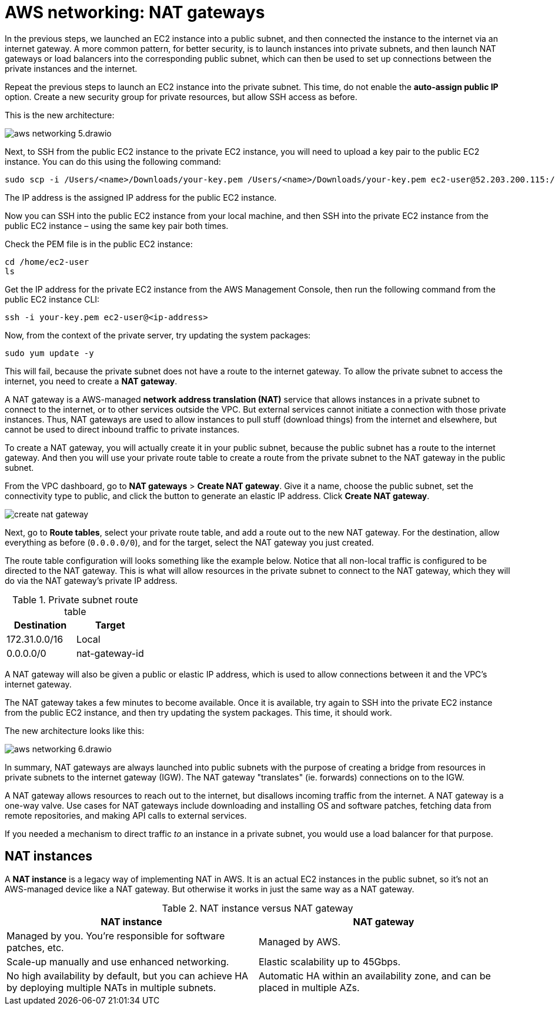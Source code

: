 = AWS networking: NAT gateways

In the previous steps, we launched an EC2 instance into a public subnet, and then connected the instance to the internet via an internet gateway. A more common pattern, for better security, is to launch instances into private subnets, and then launch NAT gateways or load balancers into the corresponding public subnet, which can then be used to set up connections between the private instances and the internet.

Repeat the previous steps to launch an EC2 instance into the private subnet. This time, do not enable the *auto-assign public IP* option. Create a new security group for private resources, but allow SSH access as before.

This is the new architecture:

image::../_/aws-networking-5.drawio.svg[]

Next, to SSH from the public EC2 instance to the private EC2 instance, you will need to upload a key pair to the public EC2 instance. You can do this using the following command:

[source,bash]
----
sudo scp -i /Users/<name>/Downloads/your-key.pem /Users/<name>/Downloads/your-key.pem ec2-user@52.203.200.115:/home/ec2-user
----

The IP address is the assigned IP address for the public EC2 instance.

Now you can SSH into the public EC2 instance from your local machine, and then SSH into the private EC2 instance from the public EC2 instance – using the same key pair both times.

Check the PEM file is in the public EC2 instance:

[source,bash]
----
cd /home/ec2-user
ls
----

Get the IP address for the private EC2 instance from the AWS Management Console, then run the following command from the public EC2 instance CLI:

[source,bash]
----
ssh -i your-key.pem ec2-user@<ip-address>
----

Now, from the context of the private server, try updating the system packages:

[source,bash]
----
sudo yum update -y
----

This will fail, because the private subnet does not have a route to the internet gateway. To allow the private subnet to access the internet, you need to create a *NAT gateway*.

A NAT gateway is a AWS-managed *network address translation (NAT)* service that allows instances in a private subnet to connect to the internet, or to other services outside the VPC. But external services cannot initiate a connection with those private instances. Thus, NAT gateways are used to allow instances to pull stuff (download things) from the internet and elsewhere, but cannot be used to direct inbound traffic to private instances.

To create a NAT gateway, you will actually create it in your public subnet, because the public subnet has a route to the internet gateway. And then you will use your private route table to create a route from the private subnet to the NAT gateway in the public subnet.

From the VPC dashboard, go to *NAT gateways* > *Create NAT gateway*. Give it a name, choose the public subnet, set the connectivity type to public, and click the button to generate an elastic IP address. Click *Create NAT gateway*.

image::../_/create-nat-gateway.png[]

Next, go to *Route tables*, select your private route table, and add a route out to the new NAT gateway. For the destination, allow everything as before (`0.0.0.0/0`), and for the target, select the NAT gateway you just created.

The route table configuration will looks something like the example below. Notice that all non-local traffic is configured to be directed to the NAT gateway. This is what will allow resources in the private subnet to connect to the NAT gateway, which they will do via the NAT gateway's private IP address.

.Private subnet route table
|===
|Destination |Target

|172.31.0.0/16
|Local

|0.0.0.0/0
|nat-gateway-id
|===

A NAT gateway will also be given a public or elastic IP address, which is used to allow connections between it and the VPC's internet gateway.

The NAT gateway takes a few minutes to become available. Once it is available, try again to SSH into the private EC2 instance from the public EC2 instance, and then try updating the system packages. This time, it should work.

The new architecture looks like this:

image::../_/aws-networking-6.drawio.svg[]

In summary, NAT gateways are always launched into public subnets with the purpose of creating a bridge from resources in private subnets to the internet gateway (IGW). The NAT gateway "translates" (ie. forwards) connections on to the IGW.

A NAT gateway allows resources to reach out to the internet, but disallows incoming traffic from the internet. A NAT gateway is a one-way valve. Use cases for NAT gateways include downloading and installing OS and software patches, fetching data from remote repositories, and making API calls to external services.

If you needed a mechanism to direct traffic _to_ an instance in a private subnet, you would use a load balancer for that purpose.

== NAT instances

A *NAT instance* is a legacy way of implementing NAT in AWS. It is an actual EC2 instances in the public subnet, so it's not an AWS-managed device like a NAT gateway. But otherwise it works in just the same way as a NAT gateway.

.NAT instance versus NAT gateway
|===
|NAT instance | NAT gateway

|Managed by you. You're responsible for software patches, etc.
|Managed by AWS.

|Scale-up manually and use enhanced networking.
|Elastic scalability up to 45Gbps.

|No high availability by default, but you can achieve HA by deploying multiple NATs in multiple subnets.
|Automatic HA within an availability zone, and can be placed in multiple AZs.
|===
